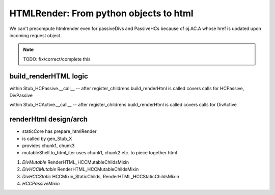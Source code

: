 HTMLRender: From python objects to  html
''''''''''''''''''''''''''''''''''''''''
We can't precompute htmlrender even for passiveDivs and PassiveHCs because
of oj.AC.A whose href is updated upon incoming request object.

.. note:: TODO: fix/correct/complete this

build_renderHTML logic
++++++++++++++++++++++
within Stub_HCPassive.__call__  -- after register_childrens build_renderHtml is called
covers calls for HCPassive, DivPassive

within Stub_HCActive.__call__  -- after register_childrens build_renderHtml is called
covers calls for DivActive




renderHtml design/arch
++++++++++++++++++++++
- staticCore has prepare_htmlRender
- is called by gen_Stub_X
- provides chunk1, chunk3

- mutableShell.to_html_iter
  uses chunk1, chunk2 etc. to piece together html


#. *DivMutable*  RenderHTML_HCCMutableChildsMixin
   
#. *DivHCCMutable* RenderHTML_HCCMutableChildsMixin
   
#. *DivHCCStatic*  HCCMixin_StaticChilds, RenderHTML_HCCStaticChildsMixin

#. *HCCPassiveMixin*
